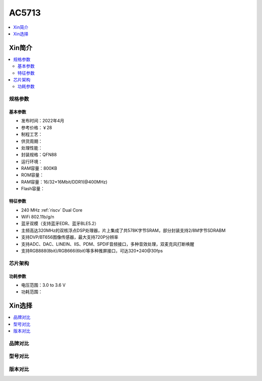 
.. _ac5713:

AC5713
===============

.. image:: https://github.com/SoCXin/HPM6750/workflows/sdk/badge.svg
    :target: https://github.com/SoCXin/hpm_sdk
.. image:: https://github.com/SoCXin/HPM6750/workflows/demo/badge.svg
    :target: https://github.com/SoCXin/HPM6750


.. contents::
    :local:
    :depth: 1


Xin简介
-----------


.. contents::
    :local:

规格参数
~~~~~~~~~~~


基本参数
^^^^^^^^^^^

* 发布时间：2022年4月
* 参考价格：￥28
* 制程工艺：
* 供货周期：
* 处理性能：
* 封装规格：QFN88
* 运行环境：
* RAM容量：800KB
* ROM容量：
* RAM容量：16/32×16Mbit/DDR1(@400MHz)
* Flash容量：


特征参数
^^^^^^^^^^^

* 240 MHz :ref:`riscv` Dual Core
* WiFi 802.11b/g/n
* 蓝牙双模（支持蓝牙EDR、蓝牙BLE5.2）
* 主频高达320MHz的双核浮点DSP处理器，片上集成了共578K字节SRAM，部分封装支持2/8M字节SDRABM
* 支持DVP/BT656图像传感器，最大支持720P分辨率
* 支持ADC、DAC、LINEIN、IIS、PDM、SPDIF音频接口，多种音效处理，双麦克风打断唤醒
* 支持RGB888(8bit)/RGB666(6bit)等多种推屏接口，可达320*240@30fps


芯片架构
~~~~~~~~~~~


功耗参数
^^^^^^^^^^^

* 电压范围：3.0 to 3.6 V
* 功耗范围：

Xin选择
-----------

.. contents::
    :local:

品牌对比
~~~~~~~~~


型号对比
~~~~~~~~~


版本对比
~~~~~~~~~

